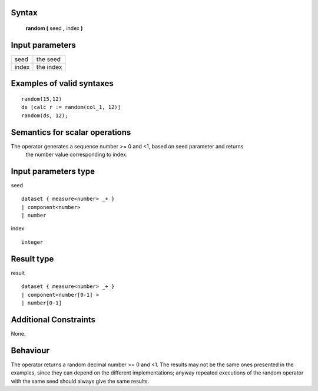 ------
Syntax
------

    **random (** seed **,** index **)**

----------------
Input parameters
----------------
.. list-table::

   * - seed
     - the seed
   * - index
     - the index

------------------------------------
Examples of valid syntaxes
------------------------------------
::

    random(15,12)
    ds [calc r := random(col_1, 12)]
    random(ds, 12);


------------------------------------
Semantics  for scalar operations
------------------------------------
The operator generates a sequence number >= 0 and <1, based on seed parameter and returns
 the number value corresponding to index.

-----------------------------
Input parameters type
-----------------------------
seed ::

    dataset { measure<number> _+ }
    | component<number>
    | number

index ::

    integer

-----------------------------
Result type
-----------------------------
result ::

    dataset { measure<number> _+ }
    | component<number[0-1] >
    | number[0-1]


-----------------------------
Additional Constraints
-----------------------------
None.

---------
Behaviour
---------

The operator returns a random decimal number >= 0 and <1. The results may not be the same ones presented in the examples, since they can depend on the different implementations; anyway repeated executions of the random operator with the same seed should always give the same results. 

